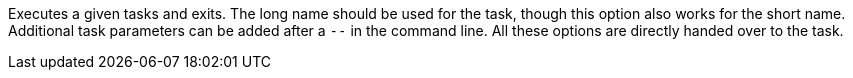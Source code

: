 Executes a given tasks and exits.
The long name should be used for the task, though this option also works for the short name.
Additional task parameters can be added after a `--` in the command line.
All these options are directly handed over to the task.
